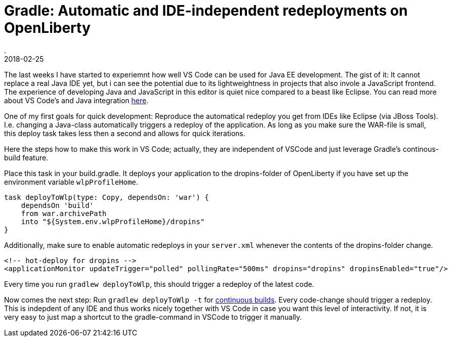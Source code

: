 = Gradle: Automatic and IDE-independent redeployments on OpenLiberty
.
2018-02-25
:jbake-type: post
:jbake-tags: gradle wlp javaee8 java9 vscode
:jbake-status: published

The last weeks I have started to experiemnt how well VS Code can be used for Java EE development.
The gist of it: It cannot replace a real Java IDE yet, but i can see the potential due to its lightweightness in projects that also invole a JavaScript frontend.
The experience of developing Java and JavaScript in this editor is quiet nice compared to a beast like Eclipse.
You can read more about VS Code's and Java integration link:https://code.visualstudio.com/docs/languages/java[here]. 

One of my first goals for quick development: Reproduce the automatical redeploy you get from IDEs like Eclipse (via JBoss Tools). I.e. changing a Java-class automatically triggers a redeploy of the application.
As long as you make sure the WAR-file is small, this deploy task takes less then a second and allows for quick iterations.

Here the steps how to make this work in VS Code; actually, they are independent of VSCode and just leverage Gradle's continous-build feature.

Place this task in your build.gradle. It deploys your application to the dropins-folder of OpenLiberty if you have set up the environment variable `wlpProfileHome`.

[source, groovy]
----
task deployToWlp(type: Copy, dependsOn: 'war') {
    dependsOn 'build'
    from war.archivePath
    into "${System.env.wlpProfileHome}/dropins"
}
----

Additionally, make sure to enable automatic redeploys in your `server.xml` whenever the contents of the dropins-folder change.

[source, xml]
----
<!-- hot-deploy for dropins -->
<applicationMonitor updateTrigger="polled" pollingRate="500ms" dropins="dropins" dropinsEnabled="true"/>
----

Every time you run `gradlew deployToWlp`, this should trigger a redeploy of the latest code.

Now comes the next step: Run `gradlew deployToWlp -t` for link:https://docs.gradle.org/current/userguide/continuous_build.html[continuous builds].
Every code-change should trigger a redeploy. This is indepdent of any IDE and thus works nicely together with VS Code in case you want this level of interactivity.
If not, it is very easy to just map a shortcut to the gradle-command in VSCode to trigger it manually.
